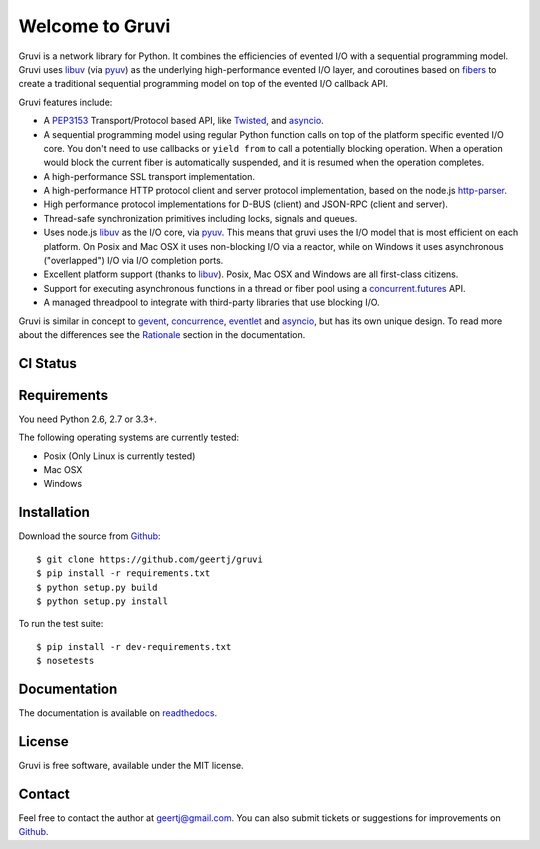 Welcome to Gruvi
================

Gruvi is a network library for Python. It combines the efficiencies of evented
I/O with a sequential programming model. Gruvi uses libuv_ (via pyuv_) as the
underlying high-performance evented I/O layer, and coroutines based on fibers_
to create a traditional sequential programming model on top of the evented I/O
callback API.

Gruvi features include:

* A PEP3153_ Transport/Protocol based API, like Twisted_, and asyncio_.
* A sequential programming model using regular Python function calls on top of
  the platform specific evented I/O core. You don't need to use callbacks or
  ``yield from`` to call a potentially blocking operation. When a operation
  would block the current fiber is automatically suspended, and it is resumed
  when the operation completes.
* A high-performance SSL transport implementation.
* A high-performance HTTP protocol client and server protocol implementation,
  based on the node.js http-parser_.
* High performance protocol implementations for D-BUS (client) and JSON-RPC
  (client and server).
* Thread-safe synchronization primitives including locks, signals and queues.
* Uses node.js libuv_ as the I/O core, via pyuv_. This means that gruvi uses
  the I/O model that is most efficient on each platform. On Posix and Mac OSX
  it uses non-blocking I/O via a reactor, while on Windows it uses asynchronous
  ("overlapped") I/O via I/O completion ports.
* Excellent platform support (thanks to libuv_). Posix, Mac OSX and Windows are
  all first-class citizens.
* Support for executing asynchronous functions in a thread or fiber pool using
  a `concurrent.futures`_ API.
* A managed threadpool to integrate with third-party libraries that use
  blocking I/O.

Gruvi is similar in concept to gevent_, concurrence_, eventlet_ and asyncio_,
but has its own unique design. To read more about the differences see the
Rationale_ section in the documentation.

CI Status
---------

.. image:: https://secure.travis-ci.org/geertj/gruvi.png
    :target: http://travis-ci.org/geertj/gruvi

Requirements
------------

You need Python 2.6, 2.7 or 3.3+.

The following operating systems are currently tested:

* Posix (Only Linux is currently tested)
* Mac OSX
* Windows

Installation
------------

Download the source from Github_::

  $ git clone https://github.com/geertj/gruvi
  $ pip install -r requirements.txt
  $ python setup.py build
  $ python setup.py install

To run the test suite::

  $ pip install -r dev-requirements.txt
  $ nosetests

Documentation
-------------

The documentation is available on readthedocs_.

License
-------

Gruvi is free software, available under the MIT license.

Contact
-------

Feel free to contact the author at geertj@gmail.com. You can also submit
tickets or suggestions for improvements on Github_.

.. _libuv: https://github.com/joyent/libuv
.. _pyuv: http://pyuv.readthedocs.org/en/latest
.. _fibers: http://python-fibers.readthedocs.org/en/latest
.. _Twisted: http://twistedmatrix.com/
.. _asyncio: http://docs.python.org/3.4/library/asyncio.html
.. _gevent: http://gevent.org/
.. _concurrence: http://opensource.hyves.org/concurrence
.. _eventlet: http://eventlet.net/
.. _Rationale: http://gruvi.readthedocs.org/en/latest/rationale.html
.. _http-parser: https://github.com/joyent/http-parser
.. _Github: https://github.com/geertj/gruvi
.. _readthedocs: https://gruvi.readthedocs.org/
.. _PEP3153: http://www.python.org/dev/peps/pep-3153/
.. _concurrent.futures: http://docs.python.org/3.4/library/concurrent.futures.html
